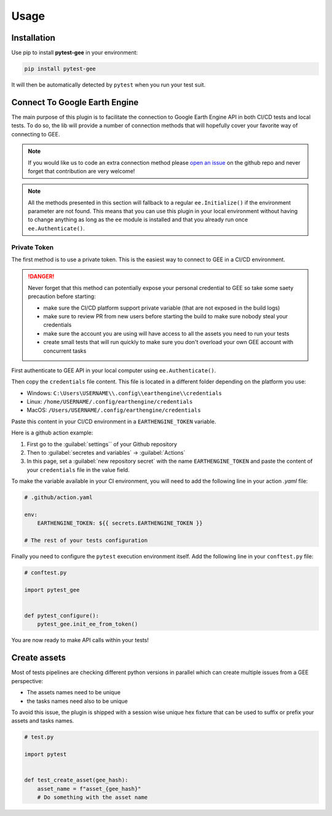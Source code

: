 Usage
=====

Installation
------------

Use pip to install **pytest-gee** in your environment:

.. code-block:: console

    pip install pytest-gee

It will then be automatically detected by ``pytest`` when you run your test suit.

Connect To Google Earth Engine
------------------------------

The main purpose of this plugin is to facilitate the connection to Google Earth Engine API in both CI/CD tests and local tests.
To do so, the lib will provide a number of connection methods that will hopefully cover your favorite way of connecting to GEE.

.. note::

    If you would like us to code an extra connection method please `open an issue <https://github.com/gee-community/pytest-gee/issues/new/choose>`__ on the github repo and never forget that contribution are very welcome!

.. note::

    All the methods presented in this section will fallback to a regular ``ee.Initialize()`` if the environment parameter are not found.
    This means that you can use this plugin in your local environment without having to change anything as long as the ``ee`` module is installed and that you already run once ``ee.Authenticate()``.

Private Token
^^^^^^^^^^^^^

The first method is to use a private token. This is the easiest way to connect to GEE in a CI/CD environment.

.. danger::

    Never forget that this method can potentially expose your personal credential to GEE so take some saety precaution before starting:

    - make sure the CI/CD platform support private variable (that are not exposed in the build logs)
    - make sure to review PR from new users before starting the build to make sure nobody steal your credentials
    - make sure the account you are using will have access to all the assets you need to run your tests
    - create small tests that will run quickly to make sure you don't overload your own GEE account with concurrent tasks

First authenticate to GEE API in your local computer using ``ee.Authenticate()``.

Then copy the ``credentials`` file content. This file is located in a different folder depending on the platform you use:

- Windows: ``C:\Users\USERNAME\\.config\\earthengine\\credentials``
- Linux: ``/home/USERNAME/.config/earthengine/credentials``
- MacOS: ``/Users/USERNAME/.config/earthengine/credentials``

Paste this content in your CI/CD environment in a ``EARTHENGINE_TOKEN`` variable.

Here is a github action example:

.. thumbnail:: _static/github_env_var.png
    :title: Github action environment variable setup

#. First go to the :guilabel:`settings`` of your Github repository
#. Then to :guilabel:`secretes and variables` -> :guilabel:`Actions`
#. In this page, set a :guilabel:`new repository secret` with the name ``EARTHENGINE_TOKEN`` and paste the content of your ``credentials`` file in the value field.

To make the variable available in your CI environment, you will need to add the following line in your action `.yaml` file:

.. code-block:: yaml

    # .github/action.yaml

    env:
        EARTHENGINE_TOKEN: ${{ secrets.EARTHENGINE_TOKEN }}

    # The rest of your tests configuration

Finally you need to configure the ``pytest`` execution environment itself. Add the following line in your ``conftest.py`` file:

.. code-block:: python

    # conftest.py

    import pytest_gee


    def pytest_configure():
        pytest_gee.init_ee_from_token()

You are now ready to make API calls within your tests!

Create assets
-------------

Most of tests pipelines are checking different python versions in parallel which can create multiple issues from a GEE perspective:

- The assets names need to be unique
- the tasks names need also to be unique

To avoid this issue, the plugin is shipped with a session wise unique hex fixture that can be used to suffix or prefix your assets and tasks names.

.. code-block:: python

    # test.py

    import pytest


    def test_create_asset(gee_hash):
        asset_name = f"asset_{gee_hash}"
        # Do something with the asset name
